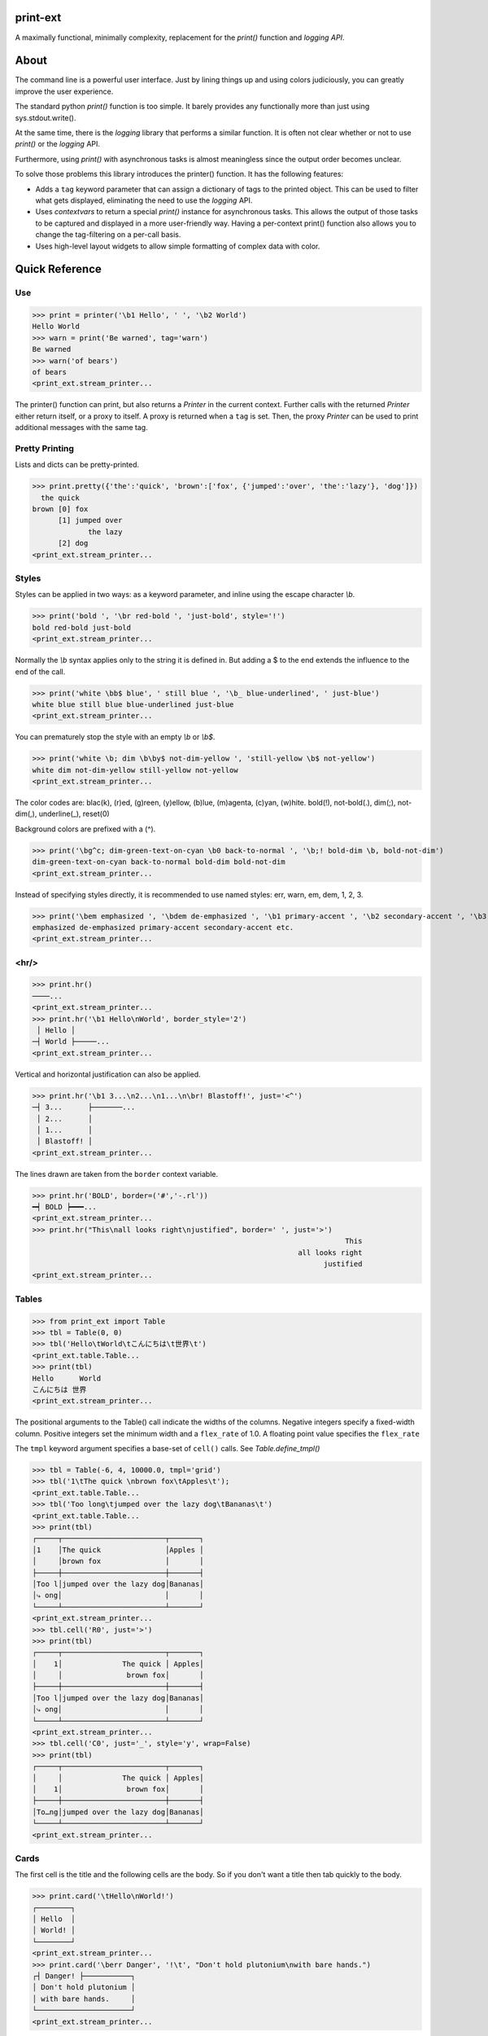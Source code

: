 print-ext
=========

A maximally functional, minimally complexity, replacement for the `print()` function and `logging API`.


About
=====

The command line is a powerful user interface.  Just by lining things up and using colors judiciously, you can greatly improve the user experience.

The standard python `print()` function is too simple.  It barely provides any functionally more than just using sys.stdout.write(). 

At the same time, there is the `logging` library that performs a similar function.  It is often not clear whether or not to use `print()` or the `logging` API.

Furthermore, using `print()` with asynchronous tasks is almost meaningless since the output order becomes unclear.

To solve those problems this library introduces the printer() function.  It has the following features:

* Adds a ``tag`` keyword parameter that can assign a dictionary of tags to the printed object.  This can be used to filter what gets displayed, eliminating the need to use the `logging` API.  
* Uses `contextvars` to return a special `print()` instance for asynchronous tasks.  This allows the output of those tasks to be captured and displayed in a more user-friendly way.  Having a per-context print() function also allows you to change the tag-filtering on a per-call basis.
* Uses high-level layout widgets to allow simple formatting of complex data with color.




Quick Reference
===============

Use
---

>>> print = printer('\b1 Hello', ' ', '\b2 World')
Hello World
>>> warn = print('Be warned', tag='warn')
Be warned
>>> warn('of bears')
of bears
<print_ext.stream_printer...

The printer() function can print, but also returns a `Printer` in the current context.
Further calls with the returned `Printer` either return itself, or a proxy to itself.
A proxy is returned when a ``tag`` is set.
Then, the proxy `Printer` can be used to print additional messages with the same tag.


Pretty Printing
---------------

Lists and dicts can be pretty-printed.

>>> print.pretty({'the':'quick', 'brown':['fox', {'jumped':'over', 'the':'lazy'}, 'dog']})
  the quick
brown [0] fox
      [1] jumped over
             the lazy
      [2] dog
<print_ext.stream_printer...



Styles
------

Styles can be applied in two ways: as a keyword parameter, and inline using the escape character `\\b`.  

>>> print('bold ', '\br red-bold ', 'just-bold', style='!')
bold red-bold just-bold
<print_ext.stream_printer...

Normally the `\\b` syntax applies only to the string it is defined in.  But adding a $ to the end extends
the influence to the end of the call.

>>> print('white \bb$ blue', ' still blue ', '\b_ blue-underlined', ' just-blue')
white blue still blue blue-underlined just-blue
<print_ext.stream_printer...


You can prematurely stop the style with an empty `\\b` or `\\b$`.

>>> print('white \b; dim \b\by$ not-dim-yellow ', 'still-yellow \b$ not-yellow')
white dim not-dim-yellow still-yellow not-yellow
<print_ext.stream_printer...


The color codes are: blac(k), (r)ed, (g)reen, (y)ellow, (b)lue, (m)agenta, (c)yan, (w)hite.  bold(!), not-bold(.), dim(;), not-dim(,), underline(_), reset(0)

Background colors are prefixed with a (^). 

>>> print('\bg^c; dim-green-text-on-cyan \b0 back-to-normal ', '\b;! bold-dim \b, bold-not-dim')
dim-green-text-on-cyan back-to-normal bold-dim bold-not-dim
<print_ext.stream_printer...


Instead of specifying styles directly, it is recommended to use named styles: err, warn, em, dem, 1, 2, 3.

>>> print('\bem emphasized ', '\bdem de-emphasized ', '\b1 primary-accent ', '\b2 secondary-accent ', '\b3 etc.')
emphasized de-emphasized primary-accent secondary-accent etc.
<print_ext.stream_printer...


<hr/>
-----

>>> print.hr()
────...
<print_ext.stream_printer...
>>> print.hr('\b1 Hello\nWorld', border_style='2')
 │ Hello │
─┤ World ├─────...
<print_ext.stream_printer...

Vertical and horizontal justification can also be applied.

>>> print.hr('\b1 3...\n2...\n1...\n\br! Blastoff!', just='<^')
─┤ 3...      ├───────...
 │ 2...      │
 │ 1...      │
 │ Blastoff! │
<print_ext.stream_printer...

The lines drawn are taken from the ``border`` context variable.

>>> print.hr('BOLD', border=('#','-.rl'))
━┥ BOLD ┝━━━...
<print_ext.stream_printer...
>>> print.hr("This\nall looks right\njustified", border=' ', just='>')
                                                                         This
                                                              all looks right
                                                                    justified
<print_ext.stream_printer...



Tables
------

>>> from print_ext import Table
>>> tbl = Table(0, 0)
>>> tbl('Hello\tWorld\tこんにちは\t世界\t')
<print_ext.table.Table...
>>> print(tbl)
Hello      World
こんにちは 世界
<print_ext.stream_printer...

The positional arguments to the Table() call indicate the widths of the columns.  Negative integers specify a fixed-width column.  Positive integers set the minimum width and a ``flex_rate`` of 1.0.  A floating point value specifies the ``flex_rate``

The ``tmpl`` keyword argument specifies a base-set of ``cell()`` calls.  See `Table.define_tmpl()`

>>> tbl = Table(-6, 4, 10000.0, tmpl='grid')
>>> tbl('1\tThe quick \nbrown fox\tApples\t');
<print_ext.table.Table...
>>> tbl('Too long\tjumped over the lazy dog\tBananas\t')
<print_ext.table.Table...
>>> print(tbl)
┌─────┬────────────────────────┬───────┐
│1    │The quick               │Apples │
│     │brown fox               │       │
├─────┼────────────────────────┼───────┤
│Too l│jumped over the lazy dog│Bananas│
│⤷ ong│                        │       │
└─────┴────────────────────────┴───────┘
<print_ext.stream_printer...
>>> tbl.cell('R0', just='>')
>>> print(tbl)
┌─────┬────────────────────────┬───────┐
│    1│              The quick │ Apples│
│     │               brown fox│       │
├─────┼────────────────────────┼───────┤
│Too l│jumped over the lazy dog│Bananas│
│⤷ ong│                        │       │
└─────┴────────────────────────┴───────┘
<print_ext.stream_printer...
>>> tbl.cell('C0', just='_', style='y', wrap=False)
>>> print(tbl)
┌─────┬────────────────────────┬───────┐
│     │              The quick │ Apples│
│    1│               brown fox│       │
├─────┼────────────────────────┼───────┤
│To…ng│jumped over the lazy dog│Bananas│
└─────┴────────────────────────┴───────┘
<print_ext.stream_printer...



Cards
-----

The first cell is the title and the following cells are the body.  So if you don't want a title then tab quickly to the body.

>>> print.card('\tHello\nWorld!')
┌────────┐
│ Hello  │
│ World! │
└────────┘
<print_ext.stream_printer...
>>> print.card('\berr Danger', '!\t', "Don't hold plutonium\nwith bare hands.")
┌┤ Danger! ├───────────┐
│ Don't hold plutonium │
│ with bare hands.     │
└──────────────────────┘
<print_ext.stream_printer...


Flex
----

A flex, like a Table, uses tab characters to move from cell to cell.

>>> print.flex('The\nquick brown fox\tJumps over the\n lazy', '\t dog')
The            Jumps over the dog
quick brown fox lazy
<print_ext.stream_printer...
>>> from print_ext import Bdr
>>> bdr = Bdr(border=('m:0001','-.r'), flex_rate=0)
>>> print.flex(bdr('\berr Error: '), '\t', 'The quick brown\nfox jumped over\nthe lazy\ndog.')
Error: │The quick brown
       │fox jumped over
       │the lazy
       │dog.
<print_ext.stream_printer...


Installation
============

.. code-block:: console
   
   $ pip install print-ext


.. image:: https://img.shields.io/pypi/v/print-ext.svg
   :target: https://pypi.org/project/print-ext


.. image:: https://img.shields.io/pypi/pyversions/print-ext.svg
   :target: https://pypi.org/project/print-ext



Design decisions
================

Mutable objects:
   It is nice to be able to call a widget multiple times ``tbl(...)`` to add more data.
   This causes some complications when you try to add some widget to multiple other widgets.

Process-global CVars:
   Context variables can be added to any widget even if it isn't aware of that CVar.
   If you write a custom widget that uses custom CVars then we need to be able to assign that variable on any widget.
   This means that there can't be any namespaces for the CVar names.
   If there is concern of name clashing then use prefix_based_namespacing.

Performance:
   This is designed for human consumption, so it is only fast enough that humans don't get impatient.
   It favors flexibility over performance.



Test
====

.. code-block:: console

   $ hatch shell
   $ pytest



License
=======

`print-ext` is distributed under the terms of the `MIT <https://spdx.org/licenses/MIT.html>`_ license.
